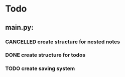 * Todo
** main.py:
*** CANCELLED create structure for nested notes
*** DONE create structure for todos
*** TODO create saving system
